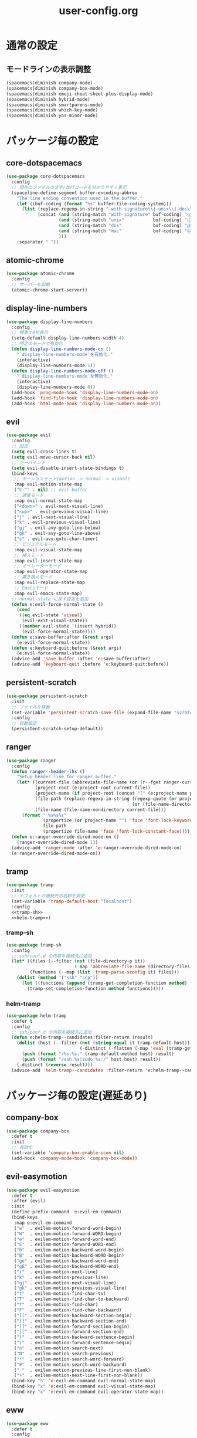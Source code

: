 #+TITLE: user-config.org
#+STARTUP: overview

* 通常の設定
** モードラインの表示調整
   #+BEGIN_SRC emacs-lisp
     (spacemacs|diminish company-mode)
     (spacemacs|diminish company-box-mode)
     (spacemacs|diminish emoji-cheat-sheet-plus-display-mode)
     (spacemacs|diminish hybrid-mode)
     (spacemacs|diminish smartparens-mode)
     (spacemacs|diminish which-key-mode)
     (spacemacs|diminish yas-minor-mode)
   #+END_SRC
* パッケージ毎の設定
** core-dotspacemacs
   #+BEGIN_SRC emacs-lisp
     (use-package core-dotspacemacs
       :config
       ;; 現在のファイルの文字/改行コードを分かりやすく表示
       (spaceline-define-segment buffer-encoding-abbrev
         "The line ending convention used in the buffer."
         (let ((buf-coding (format "%s" buffer-file-coding-system)))
           (list (replace-regexp-in-string "-with-signature\\|-unix\\|-dos\\|-mac" "" buf-coding)
                 (concat (and (string-match "with-signature" buf-coding) "ⓑ")
                         (and (string-match "unix"           buf-coding) "ⓤ")
                         (and (string-match "dos"            buf-coding) "ⓓ")
                         (and (string-match "mac"            buf-coding) "ⓜ")
                         )))
         :separator " "))
   #+END_SRC
** atomic-chrome
   #+BEGIN_SRC emacs-lisp
     (use-package atomic-chrome
       :config
       ;; サーバーを起動
       (atomic-chrome-start-server))
   #+END_SRC
** display-line-numbers
   #+BEGIN_SRC emacs-lisp
     (use-package display-line-numbers
       :config
       ;; 標準で4桁表示
       (setq-default display-line-numbers-width 4)
       ;; 特定のモードで有効化
       (defun display-line-numbers-mode-on ()
         "`display-line-numbers-mode'を有効化."
         (interactive)
         (display-line-numbers-mode 1))
       (defun display-line-numbers-mode-off ()
         "`display-line-numbers-mode'を無効化."
         (interactive)
         (display-line-numbers-mode 0))
       (add-hook 'prog-mode-hook 'display-line-numbers-mode-on)
       (add-hook 'find-file-hook 'display-line-numbers-mode-on)
       (add-hook 'html-mode-hook 'display-line-numbers-mode-on))
   #+END_SRC
** evil
   #+BEGIN_SRC emacs-lisp
     (use-package evil
       :config
       ;; 設定
       (setq evil-cross-lines t)
       (setq evil-move-cursor-back nil)
       ;; キーバインド
       (setq evil-disable-insert-state-bindings t)
       (bind-keys
        ;; モーションモード(motion -> normal -> visual)
        :map evil-motion-state-map
        ("C-^" . nil) ;; evil-buffer
        ;; 通常モード
        :map evil-normal-state-map
        ("<down>" . evil-next-visual-line)
        ("<up>" . evil-previous-visual-line)
        ("j" . evil-next-visual-line)
        ("k" . evil-previous-visual-line)
        ("gj" . evil-avy-goto-line-below)
        ("gk" . evil-avy-goto-line-above)
        ("s" . evil-avy-goto-char-timer)
        ;; ビジュアルモード
        :map evil-visual-state-map
        ;; 挿入モード
        :map evil-insert-state-map
        ;; オペレーターモード
        :map evil-operator-state-map
        ;; 置き換えモード
        :map evil-replace-state-map
        ;; Emacsモード
        :map evil-emacs-state-map)
       ;; normal-state に戻す設定を追加
       (defun e:evil-force-normal-state ()
         (cond
          ((eq evil-state 'visual)
           (evil-exit-visual-state))
          ((member evil-state '(insert hybrid))
           (evil-force-normal-state))))
       (defun e:save-buffer:after (&rest args)
         (e:evil-force-normal-state))
       (defun e:keyboard-quit:before (&rest args)
         (e:evil-force-normal-state))
       (advice-add 'save-buffer :after 'e:save-buffer:after)
       (advice-add 'keyboard-quit :before 'e:keyboard-quit:before))
   #+END_SRC
** persistent-scratch
   #+BEGIN_SRC emacs-lisp
     (use-package persistent-scratch
       :init
       ;; ファイルを移動
       (set-variable 'persistent-scratch-save-file (expand-file-name "scratch" e:private-directory))
       :config
       ;; 自動設定
       (persistent-scratch-setup-default))
   #+END_SRC
** ranger
   #+BEGIN_SRC emacs-lisp
     (use-package ranger
       :config
       (defun ranger--header-lhs ()
         "Setup header-line for ranger buffer."
         (let* ((current-file (abbreviate-file-name (or (r--fget ranger-current-file) "")))
                (project-root (e:project-root current-file))
                (project-name (if project-root (concat "[" (e:project-name project-root) "]")))
                (file-path (replace-regexp-in-string (regexp-quote (or project-root "")) ""
                                                     (or (file-name-directory current-file) "")))
                (file-name (file-name-nondirectory current-file)))
           (format " %s%s%s"
                   (propertize (or project-name "") 'face 'font-lock-keyword-face)
                   file-path
                   (propertize file-name 'face 'font-lock-constant-face))))
       (defun e:ranger-override-dired-mode-on ()
         (ranger-override-dired-mode 1))
       (advice-add 'ranger-mode :after 'e:ranger-override-dired-mode-on)
       (e:ranger-override-dired-mode-on))
   #+END_SRC
** tramp
   #+BEGIN_SRC emacs-lisp :noweb yes
     (use-package tramp
       :init
       ;; デフォルトの接続先の名称を変更
       (set-variable 'tramp-default-host "localhost")
       :config
       <<tramp-sh>>
       <<helm-tramp>>)
   #+END_SRC
*** tramp-sh
    #+NAME: tramp-sh
    #+BEGIN_SRC emacs-lisp :tangle no
      (use-package tramp-sh
        :config
        ;; ssh/conf.d の内容を接続先に追加
        (let* ((files (--filter (not (file-directory-p it))
                                (-map 'abbreviate-file-name (directory-files "~/.ssh/conf.d/hosts" t))))
               (functions (--map (list 'tramp-parse-sconfig it) files)))
          (dolist (method '("ssh" "scp"))
            (let ((functions (append (tramp-get-completion-function method) functions)))
              (tramp-set-completion-function method functions)))))
    #+END_SRC
*** helm-tramp
    #+NAME: helm-tramp
    #+BEGIN_SRC emacs-lisp :tangle no
      (use-package helm-tramp
        :defer t
        :config
        ;; ssh/conf.d の内容を接続先に追加
        (defun e:helm-tramp--candidates:filter-return (result)
          (dolist (host (--filter (not (string-equal it tramp-default-host))
                                  (-distinct (-flatten (-map 'eval (tramp-get-completion-function "ssh"))))))
            (push (format "/%s:%s:" tramp-default-method host) result)
            (push (format "/ssh:%s|sudo:%s:/" host host) result))
          (-distinct (reverse result)))
        (advice-add 'helm-tramp--candidates :filter-return 'e:helm-tramp--candidates:filter-return))
    #+END_SRC
* パッケージ毎の設定(遅延あり)
** company-box
   #+BEGIN_SRC emacs-lisp
     (use-package company-box
       :defer t
       :init
       ;; 有効化
       (set-variable 'company-box-enable-icon nil)
       (add-hook 'company-mode-hook 'company-box-mode))
   #+END_SRC
** evil-easymotion
   #+BEGIN_SRC emacs-lisp
     (use-package evil-easymotion
       :defer t
       :after (evil)
       :init
       (define-prefix-command 'e:evil-em-command)
       (bind-keys
        :map e:evil-em-command
        ("w"  . evilem-motion-forward-word-begin)
        ("W"  . evilem-motion-forward-WORD-begin)
        ("e"  . evilem-motion-forward-word-end)
        ("E"  . evilem-motion-forward-WORD-end)
        ("b"  . evilem-motion-backward-word-begin)
        ("B"  . evilem-motion-backward-WORD-begin)
        ("ge" . evilem-motion-backward-word-end)
        ("gE" . evilem-motion-backward-WORD-end)
        ("j"  . evilem-motion-next-line)
        ("k"  . evilem-motion-previous-line)
        ("gj" . evilem-motion-next-visual-line)
        ("gk" . evilem-motion-previous-visual-line)
        ("t"  . evilem-motion-find-char-to)
        ("T"  . evilem-motion-find-char-to-backward)
        ("f"  . evilem-motion-find-char)
        ("F"  . evilem-motion-find-char-backward)
        ("[[" . evilem-motion-backward-section-begin)
        ("[]" . evilem-motion-backward-section-end)
        ("]]" . evilem-motion-forward-section-begin)
        ("][" . evilem-motion-forward-section-end)
        ("("  . evilem-motion-backward-sentence-begin)
        (")"  . evilem-motion-forward-sentence-begin)
        ("n"  . evilem-motion-search-next)
        ("N"  . evilem-motion-search-previous)
        ("*"  . evilem-motion-search-word-forward)
        ("#"  . evilem-motion-search-word-backward)
        ("-"  . evilem-motion-previous-line-first-non-blank)
        ("+"  . evilem-motion-next-line-first-non-blank))
       (bind-key "S" 'e:evil-em-command evil-normal-state-map)
       (bind-key "x" 'e:evil-em-command evil-visual-state-map)
       (bind-key "x" 'e:evil-em-command evil-operator-state-map))
   #+END_SRC
** eww
   #+BEGIN_SRC emacs-lisp
     (use-package eww
       :defer t
       :config
       ;; 色の有効/無効を切替え
       (defvar e:eww-enable-colorize nil)
       (defun e:eww-colorize-region:around (&rest args)
         (when e:eww-enable-colorize
           (apply (car args) (cdr args))))
       (defun e:eww-colorize-on ()
         (interactive)
         (setq-local e:eww-enable-colorize t)
         (eww-reload))
       (defun e:eww-colorize-off ()
         (interactive)
         (setq-local e:eww-enable-colorize nil)
         (eww-reload))
       (advice-add 'eww-colorize-region :around 'e:eww-colorize-region:around)
       (advice-add 'shr-colorize-region :around 'e:eww-colorize-region:around))
   #+END_SRC
** helpful
   #+BEGIN_SRC emacs-lisp
     (use-package helpful
       :defer t
       :init
       ;; キーバインド
       (spacemacs/declare-prefix "hdd" "helpful")
       (spacemacs/set-leader-keys
         "hddc" 'helpful-callable
         "hddd" 'helpful-at-point
         "hddf" 'helpful-function
         "hddi" 'helpful-command
         "hddk" 'helpful-key
         "hddm" 'helpful-macro
         "hdds" 'helpful-symbol
         "hddv" 'helpful-variable))
   #+END_SRC
** magit-todos
   #+BEGIN_SRC emacs-lisp
     (use-package magit-todos
       :defer t
       :init
       (put 'magit-todos-exclude-globs
            'safe-local-variable
            '(lambda (v)
               (and (listp v)
                    (--all? (stringp it) v))))
       (defun e:magit-todos-mode-on ()
         (let ((inhibit-message t))
           (magit-todos-mode 1)))
       (add-hook 'magit-mode-hook 'e:magit-todos-mode-on))
   #+END_SRC
** navi2ch
   #+BEGIN_SRC emacs-lisp
     (use-package navi2ch
       :load-path "external/navi2ch"
       :defer t
       :commands (navi2ch)
       :init
       ;; proxy 設定
       (setq navi2ch-net-http-proxy "127.0.0.1:9080")
       :config
       ;; 2chproxy.pl を起動
       (when (require 'prodigy nil t)
         (let ((cmd (expand-file-name "2chproxy.pl/2chproxy.pl" e:external-directory))
               (yml (expand-file-name "2chproxy.yml" e:custom-directory)))
           (when (and (executable-find cmd)
                      (file-exists-p yml))
             (prodigy-define-service
               :name "2chproxy.pl"
               :command (format "%s --config %s" cmd yml)
               :tags '(general)
               :kill-signal 'sigkill)))
         (defun e:prodigy:2chproxy.pl ()
           (interactive)
           (e:prodigy-start-service "2chproxy.pl"))
         (e:prodigy:2chproxy.pl)))
   #+END_SRC
** skk
   #+BEGIN_SRC emacs-lisp
     (use-package skk
       :defer t
       :config
       ;; キーバインドを追加
       (bind-key [remap toggle-input-method] 'skk-mode)
       (bind-keys
        :map global-map
        ("C-¥" . skk-mode))
       ;; skk-study を有効化
       (require 'skk-study nil t)
       ;; google-ime-skk を起動
       (when (and (executable-find "google-ime-skk")
                  (require 'prodigy nil t))
         (prodigy-define-service
           :name "google-ime-skk"
           :command "google-ime-skk"
           :tags '(general)
           :kill-signal 'sigkill)
         (defun e:prodigy:google-ime-skk ()
           (interactive)
           (e:prodigy-start-service "google-ime-skk"))
         (e:prodigy:google-ime-skk))
       ;; evil に連動して切替え
       (defun e:skk-latin-mode-on:before (&rest args)
         (unless skk-mode-invoked
           (skk-mode-invoke)))
       (advice-add 'skk-latin-mode-on :before 'e:skk-latin-mode-on:before)
       (add-hook 'evil-hybrid-state-entry-hook 'skk-latin-mode-on)
       (add-hook 'evil-hybrid-state-exit-hook  'skk-mode-exit))
   #+END_SRC
** visual-regexp
   #+BEGIN_SRC emacs-lisp
     (use-package visual-regexp
       :defer t
       :init
       (bind-key [remap query-replace] 'vr/query-replace))
   #+END_SRC
** vterm
   #+BEGIN_SRC emacs-lisp
     (use-package vterm
       :load-path "external/emacs-libvterm"
       :defer t
       :commands (vterm))
   #+END_SRC
** which-key
   #+BEGIN_SRC emacs-lisp
     (use-package which-key
       :defer t
       :config
       ;; ヒントが出るまでの時間を調整
       (setq which-key-idle-delay 1.0)
       (setq which-key-idle-secondary-delay 0.1))
   #+END_SRC
* パッケージ毎の設定(独自)
  #+BEGIN_SRC emacs-lisp
    (add-to-list 'load-path (expand-file-name "lisp" e:custom-directory))
  #+END_SRC
** open-by-jetbrains-ide
   #+BEGIN_SRC emacs-lisp
     (use-package open-by-jetbrains-ide
       :load-path "custom/lisp"
       :config
       (spacemacs/declare-prefix "aj" "jetbrains")
       (spacemacs/set-leader-keys
         "ajA" 'jetbrains/open-by-appcode
         "ajC" 'jetbrains/open-by-clion
         "ajR" 'jetbrains/open-by-rider
         "ajc" 'jetbrains/open-by-charm
         "ajg" 'jetbrains/open-by-goland
         "aji" 'jetbrains/open-by-idea
         "ajj" 'jetbrains/open-by-ide
         "ajm" 'jetbrains/open-by-mine
         "ajp" 'jetbrains/open-by-pstorm
         "ajs" 'jetbrains/open-by-studio
         "ajw" 'jetbrains/open-by-wstorm
         ))
   #+END_SRC
* パッチ対応
  #+BEGIN_SRC emacs-lisp
    (require 'pkg-info)
  #+END_SRC
** vagrant-tramp
   #+BEGIN_SRC emacs-lisp
     (let ((version (pkg-info-format-version (pkg-info-package-version 'vagrant-tramp)))
           (target "20190125.1859"))
       (if (string-equal version target)
           (use-package vagrant-tramp
             :defer t
             :config
             (defun vagrant-tramp--all-boxes ()
               "List of VMs per `vagrant global-status` as alists."
               (let* ((status-cmd "vagrant global-status --machine-readable")
                      (status-raw (shell-command-to-string status-cmd))
                      (status-lines (-drop 7 (split-string status-raw "\n")))
                      (status-data-raw (--map (mapconcat 'identity
                                                         (-drop 4 (split-string it ",")) ",")
                                              status-lines))
                      (status-data (--map (replace-regexp-in-string " " "" it) status-data-raw))
                      (status-groups (-butlast (-split-on "" status-data)))
                      (vm-attrs '(id name provider state dir)))
                 (--map (-zip vm-attrs it) status-groups))))
         (spacemacs-buffer/warning "`vagrant-tramp' was updated.")))
   #+END_SRC
** avy-migemo
   #+BEGIN_SRC emacs-lisp
     (let ((version (pkg-info-format-version (pkg-info-package-version 'avy-migemo)))
           (target "20180716.1455"))
       (if (string-equal version target)
           (use-package avy-migemo
             :defer t
             :config
             (defun e:avy--generic-jump:filter-args (args)
               (if (= (length args) 4)
                   args
                 (e:remove-nth 2 args)))
             (advice-add 'avy--generic-jump :filter-args 'e:avy--generic-jump:filter-args))
         (spacemacs-buffer/warning "`avy-migemo' was updated.")))
   #+END_SRC
